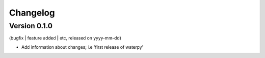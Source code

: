 Changelog
=========

Version 0.1.0
--------------------
(bugfix | feature added | etc, released on yyyy-mm-dd)

- Add information about changes; i.e 'first release of waterpy'
